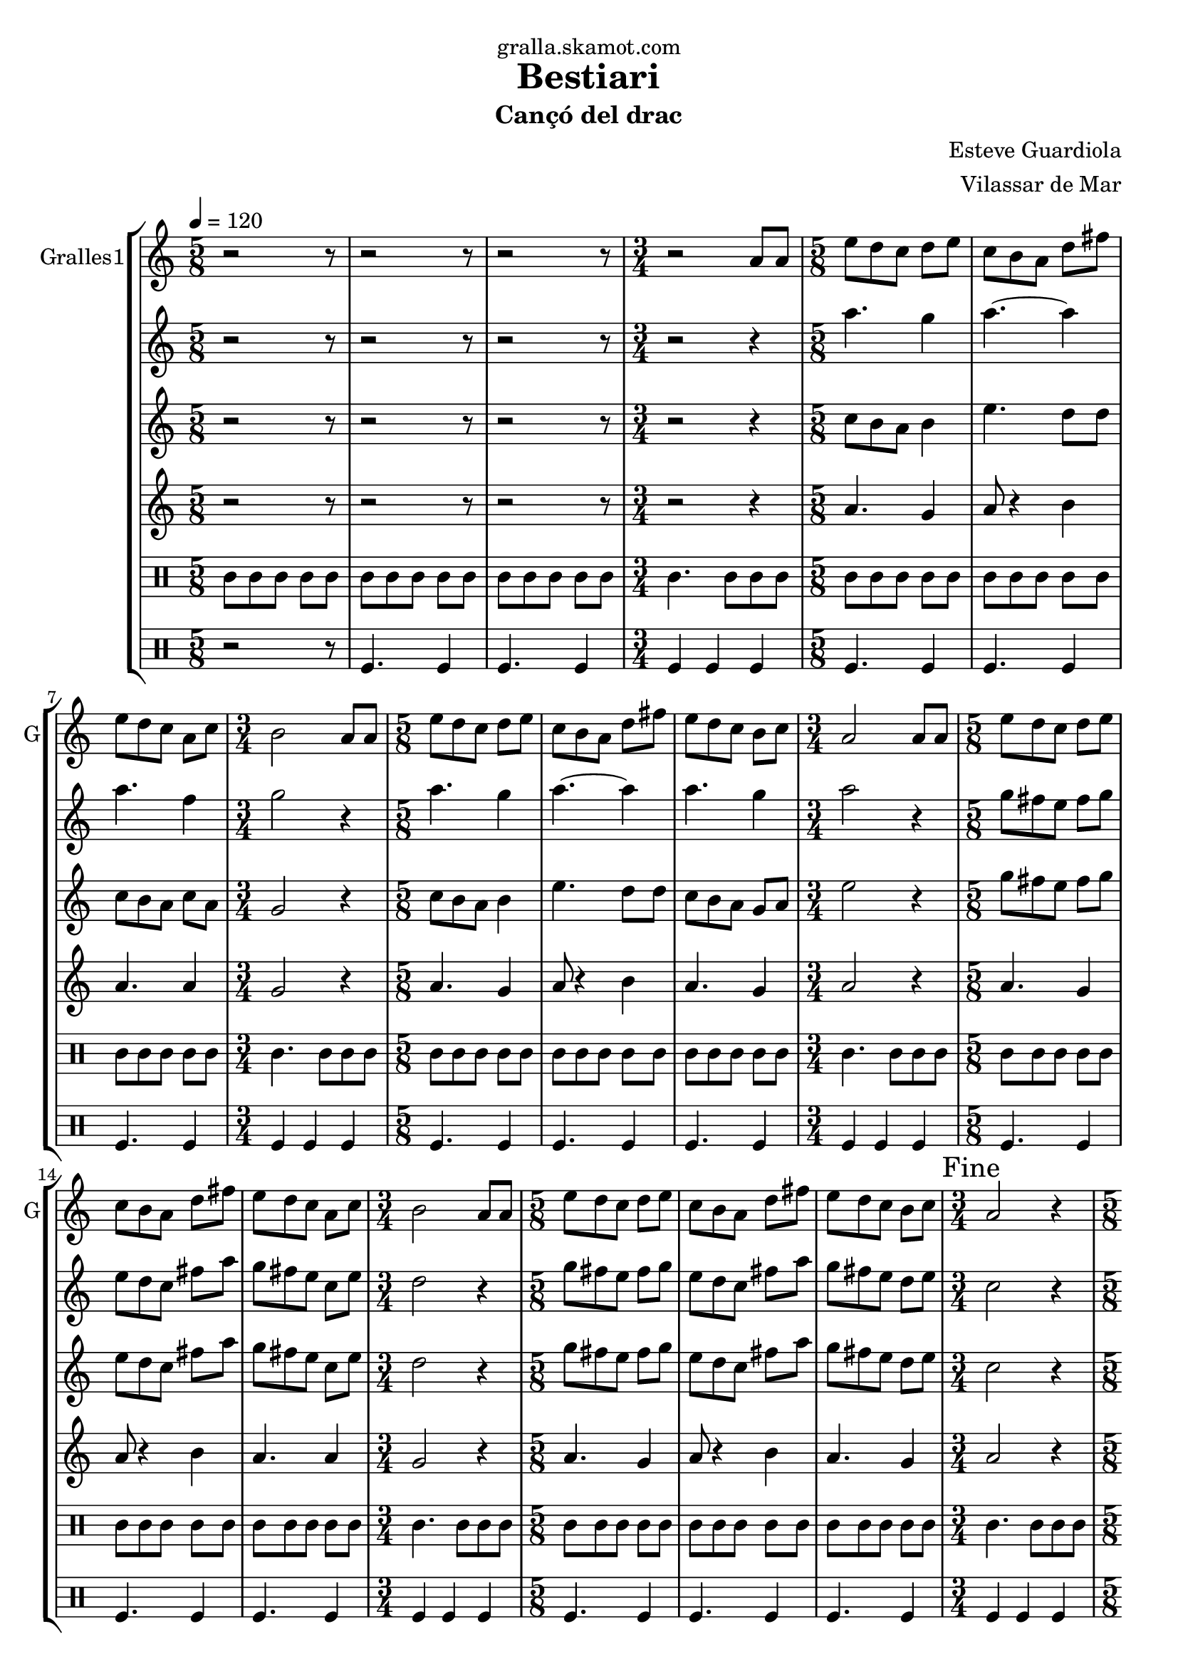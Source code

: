 \version "2.16.2"

\header {
  dedication="gralla.skamot.com"
  title="Bestiari"
  subtitle="Cançó del drac"
  subsubtitle=""
  poet=""
  meter=""
  piece=""
  composer="Esteve Guardiola"
  arranger="Vilassar de Mar"
  opus=""
  instrument=""
  copyright=""
  tagline=""
}

liniaroAa =
\relative a'
{
  \tempo 4=120
  \clef treble
  \key c \major
  \time 5/8
  r2 r8  |
  r2 r8  |
  r2 r8  |
  \time 3/4   r2 a8 a  |
  %05
  \time 5/8   e'8 d c d e  |
  c8 b a d fis  |
  e8 d c a c  |
  \time 3/4   b2 a8 a  |
  \time 5/8   e'8 d c d e  |
  %10
  c8 b a d fis  |
  e8 d c b c  |
  \time 3/4   a2 a8 a  |
  \time 5/8   e'8 d c d e  |
  c8 b a d fis  |
  %15
  e8 d c a c  |
  \time 3/4   b2 a8 a  |
  \time 5/8   e'8 d c d e  |
  c8 b a d fis  |
  e8 d c b c  |
  %20
  \time 3/4   \mark "Fine" a2 r4  |
  \time 5/8   a8 b c d e  |
  a8. g16 fis8 e d  |
  c8. d16 b8 a b  |
  c8 d e fis a  |
  %25
  b4. e,16 d c b  |
  a8 b c d fis  |
  e4 fis8 a fis  |
  e8. d16 c8 b g  |
  \time 3/4   a2 r4  |
  %30
  \time 5/8   r2 r8  |
  r2 r8  |
  r2 r8  |
  \time 3/4   r2 r4  |
  \time 5/8   c4. d4  |
  %35
  c4. d4  |
  d4. a4  |
  \time 3/4   d2 c4  |
  \time 5/8   c4. d4  |
  c4. d4  |
  %40
  c4. g4  |
  \mark "D.C. al Fine" c8 r4 r  \bar "|."
}

liniaroAb =
\relative a''
{
  \tempo 4=120
  \clef treble
  \key c \major
  \time 5/8
  r2 r8  |
  r2 r8  |
  r2 r8  |
  \time 3/4   r2 r4  |
  %05
  \time 5/8   a4. g4  |
  a4. ~ a4  |
  a4. f4  |
  \time 3/4   g2 r4  |
  \time 5/8   a4. g4  |
  %10
  a4. ~ a4  |
  a4. g4  |
  \time 3/4   a2 r4  |
  \time 5/8   g8 fis e fis g  |
  e8 d c fis a  |
  %15
  g8 fis e c e  |
  \time 3/4   d2 r4  |
  \time 5/8   g8 fis e fis g  |
  e8 d c fis a  |
  g8 fis e d e  |
  %20
  \time 3/4   c2 r4  |
  \time 5/8   r2 r8  |
  r2 r8  |
  r2 r8  |
  r2 r8  |
  %25
  r2 r8  |
  r2 r8  |
  r2 r8  |
  r2 r8  |
  \time 3/4   r2 r4  |
  %30
  \time 5/8   r2 r8  |
  r2 r8  |
  r2 r8  |
  \time 3/4   r2 r4  |
  \time 5/8   a'4. a4  |
  %35
  a4. b4  |
  a4 g8 fis4  |
  \time 3/4   g2 e4  |
  \time 5/8   a4. a4  |
  a4. b4  |
  %40
  a4. g4  |
  a8 r4 r  \bar "|."
}

liniaroAc =
\relative c''
{
  \tempo 4=120
  \clef treble
  \key c \major
  \time 5/8
  r2 r8  |
  r2 r8  |
  r2 r8  |
  \time 3/4   r2 r4  |
  %05
  \time 5/8   c8 b a b4  |
  e4. d8 d  |
  c8 b a c a  |
  \time 3/4   g2 r4  |
  \time 5/8   c8 b a b4  |
  %10
  e4. d8 d  |
  c8 b a g a  |
  \time 3/4   e'2 r4  |
  \time 5/8   g8 fis e fis g  |
  e8 d c fis a  |
  %15
  g8 fis e c e  |
  \time 3/4   d2 r4  |
  \time 5/8   g8 fis e fis g  |
  e8 d c fis a  |
  g8 fis e d e  |
  %20
  \time 3/4   c2 r4  |
  \time 5/8   r2 r8  |
  r2 r8  |
  r2 r8  |
  r2 r8  |
  %25
  r2 r8  |
  r2 r8  |
  r2 r8  |
  r2 r8  |
  \time 3/4   r2 r4  |
  %30
  \time 5/8   r2 r8  |
  r2 r8  |
  r2 r8  |
  \time 3/4   r2 r4  |
  \time 5/8   e4. fis4  |
  %35
  e4. g4  |
  fis8 e d d c  |
  \time 3/4   b2 c4  |
  \time 5/8   e4. fis4  |
  e4. g4  |
  %40
  e4. d4  |
  e8 r4 r  \bar "|."
}

liniaroAd =
\relative a'
{
  \tempo 4=120
  \clef treble
  \key c \major
  \time 5/8
  r2 r8  |
  r2 r8  |
  r2 r8  |
  \time 3/4   r2 r4  |
  %05
  \time 5/8   a4. g4  |
  a8 r4 b  |
  a4. a4  |
  \time 3/4   g2 r4  |
  \time 5/8   a4. g4  |
  %10
  a8 r4 b  |
  a4. g4  |
  \time 3/4   a2 r4  |
  \time 5/8   a4. g4  |
  a8 r4 b  |
  %15
  a4. a4  |
  \time 3/4   g2 r4  |
  \time 5/8   a4. g4  |
  a8 r4 b  |
  a4. g4  |
  %20
  \time 3/4   a2 r4  |
  \time 5/8   r2 r8  |
  r2 r8  |
  r2 r8  |
  r2 r8  |
  %25
  r2 r8  |
  r2 r8  |
  r2 r8  |
  r2 r8  |
  \time 3/4   r2 r4  |
  %30
  \time 5/8   r2 r8  |
  r2 r8  |
  r2 r8  |
  \time 3/4   r2 r4  |
  \time 5/8   a4. a4  |
  %35
  a4. g4  |
  a4 b8 a4  |
  \time 3/4   g2 a4  |
  \time 5/8   a4. a4  |
  a4. g4  |
  %40
  a4. b4  |
  a8 r4 r  \bar "|."
}

liniaroAe =
\drummode
{
  \tempo 4=120
  \time 5/8
  tomml8 tomml tomml tomml tomml  |
  tomml8 tomml tomml tomml tomml  |
  tomml8 tomml tomml tomml tomml  |
  \time 3/4   tomml4. tomml8 tomml tomml  |
  %05
  \time 5/8   tomml8 tomml tomml tomml tomml  |
  tomml8 tomml tomml tomml tomml  |
  tomml8 tomml tomml tomml tomml  |
  \time 3/4   tomml4. tomml8 tomml tomml  |
  \time 5/8   tomml8 tomml tomml tomml tomml  |
  %10
  tomml8 tomml tomml tomml tomml  |
  tomml8 tomml tomml tomml tomml  |
  \time 3/4   tomml4. tomml8 tomml tomml  |
  \time 5/8   tomml8 tomml tomml tomml tomml  |
  tomml8 tomml tomml tomml tomml  |
  %15
  tomml8 tomml tomml tomml tomml  |
  \time 3/4   tomml4. tomml8 tomml tomml  |
  \time 5/8   tomml8 tomml tomml tomml tomml  |
  tomml8 tomml tomml tomml tomml  |
  tomml8 tomml tomml tomml tomml  |
  %20
  \time 3/4   tomml4. tomml8 tomml tomml  |
  \time 5/8   tomml8 tomml tomml tomml tomml  |
  tomml8 tomml tomml tomml tomml  |
  tomml8 tomml tomml tomml tomml  |
  tomml8 tomml tomml tomml tomml  |
  %25
  tomml8 tomml tomml tomml tomml  |
  tomml8 tomml tomml tomml tomml  |
  tomml8 tomml tomml tomml tomml  |
  tomml8 tomml tomml tomml tomml  |
  \time 3/4   tomml4. tomml8 tomml tomml  |
  %30
  \time 5/8   tomml8 tomml tomml tomml tomml  |
  tomml8 tomml tomml tomml tomml  |
  tomml8 tomml tomml tomml tomml  |
  \time 3/4   tomml4. tomml8 tomml tomml  |
  \time 5/8   tomml8 tomml tomml tomml tomml  |
  %35
  tomml8 tomml tomml tomml tomml  |
  tomml8 tomml tomml tomml tomml  |
  \time 3/4   tomml4. tomml8 tomml tomml  |
  \time 5/8   tomml8 tomml tomml tomml tomml  |
  tomml8 tomml tomml tomml tomml  |
  %40
  tomml8 tomml tomml tomml tomml  |
  tomml8 r4 r  \bar "|."
}

liniaroAf =
\drummode
{
  \tempo 4=120
  \time 5/8
  r2 r8  |
  tomfl4. tomfl4  |
  tomfl4. tomfl4  |
  \time 3/4   tomfl4 tomfl tomfl  |
  %05
  \time 5/8   tomfl4. tomfl4  |
  tomfl4. tomfl4  |
  tomfl4. tomfl4  |
  \time 3/4   tomfl4 tomfl tomfl  |
  \time 5/8   tomfl4. tomfl4  |
  %10
  tomfl4. tomfl4  |
  tomfl4. tomfl4  |
  \time 3/4   tomfl4 tomfl tomfl  |
  \time 5/8   tomfl4. tomfl4  |
  tomfl4. tomfl4  |
  %15
  tomfl4. tomfl4  |
  \time 3/4   tomfl4 tomfl tomfl  |
  \time 5/8   tomfl4. tomfl4  |
  tomfl4. tomfl4  |
  tomfl4. tomfl4  |
  %20
  \time 3/4   tomfl4 tomfl tomfl  |
  \time 5/8   tomfl4. tomfl4  |
  tomfl4. tomfl4  |
  tomfl4. tomfl4  |
  tomfl4. tomfl4  |
  %25
  tomfl4. tomfl4  |
  tomfl4. tomfl4  |
  tomfl4. tomfl4  |
  tomfl4. tomfl4  |
  \time 3/4   tomfl4 tomfl tomfl  |
  %30
  \time 5/8   tomfl4. tomfl4  |
  tomfl4. tomfl4  |
  tomfl4. tomfl4  |
  \time 3/4   tomfl4 tomfl tomfl  |
  \time 5/8   tomfl4. tomfl4  |
  %35
  tomfl4. tomfl4  |
  tomfl4. tomfl4  |
  \time 3/4   tomfl4 tomfl tomfl  |
  \time 5/8   tomfl4. tomfl4  |
  tomfl4. tomfl4  |
  %40
  tomfl4. tomfl4  |
  tomfl8 r4 r  \bar "|."
}

\bookpart {
  \score {
    \new StaffGroup {
      \override Score.RehearsalMark #'self-alignment-X = #LEFT
      <<
        \new Staff \with {instrumentName = #"Gralles1" shortInstrumentName = #"G"} \liniaroAa
        \new Staff \with {instrumentName = #"" shortInstrumentName = #" "} \liniaroAb
        \new Staff \with {instrumentName = #"" shortInstrumentName = #" "} \liniaroAc
        \new Staff \with {instrumentName = #"" shortInstrumentName = #" "} \liniaroAd
        \new DrumStaff \with {instrumentName = #"" shortInstrumentName = #" "} \liniaroAe
        \new DrumStaff \with {instrumentName = #"" shortInstrumentName = #" "} \liniaroAf
      >>
    }
    \layout {}
  }
  \score { \unfoldRepeats
    \new StaffGroup {
      \override Score.RehearsalMark #'self-alignment-X = #LEFT
      <<
        \new Staff \with {instrumentName = #"Gralles1" shortInstrumentName = #"G"} \liniaroAa
        \new Staff \with {instrumentName = #"" shortInstrumentName = #" "} \liniaroAb
        \new Staff \with {instrumentName = #"" shortInstrumentName = #" "} \liniaroAc
        \new Staff \with {instrumentName = #"" shortInstrumentName = #" "} \liniaroAd
        \new DrumStaff \with {instrumentName = #"" shortInstrumentName = #" "} \liniaroAe
        \new DrumStaff \with {instrumentName = #"" shortInstrumentName = #" "} \liniaroAf
      >>
    }
    \midi {
      \set Staff.midiInstrument = "oboe"
      \set DrumStaff.midiInstrument = "drums"
    }
  }
}

\bookpart {
  \header {instrument="Gralles1"}
  \score {
    \new StaffGroup {
      \override Score.RehearsalMark #'self-alignment-X = #LEFT
      <<
        \new Staff \liniaroAa
      >>
    }
    \layout {}
  }
  \score { \unfoldRepeats
    \new StaffGroup {
      \override Score.RehearsalMark #'self-alignment-X = #LEFT
      <<
        \new Staff \liniaroAa
      >>
    }
    \midi {
      \set Staff.midiInstrument = "oboe"
      \set DrumStaff.midiInstrument = "drums"
    }
  }
}

\bookpart {
  \header {instrument=""}
  \score {
    \new StaffGroup {
      \override Score.RehearsalMark #'self-alignment-X = #LEFT
      <<
        \new Staff \liniaroAb
      >>
    }
    \layout {}
  }
  \score { \unfoldRepeats
    \new StaffGroup {
      \override Score.RehearsalMark #'self-alignment-X = #LEFT
      <<
        \new Staff \liniaroAb
      >>
    }
    \midi {
      \set Staff.midiInstrument = "oboe"
      \set DrumStaff.midiInstrument = "drums"
    }
  }
}

\bookpart {
  \header {instrument=""}
  \score {
    \new StaffGroup {
      \override Score.RehearsalMark #'self-alignment-X = #LEFT
      <<
        \new Staff \liniaroAc
      >>
    }
    \layout {}
  }
  \score { \unfoldRepeats
    \new StaffGroup {
      \override Score.RehearsalMark #'self-alignment-X = #LEFT
      <<
        \new Staff \liniaroAc
      >>
    }
    \midi {
      \set Staff.midiInstrument = "oboe"
      \set DrumStaff.midiInstrument = "drums"
    }
  }
}

\bookpart {
  \header {instrument=""}
  \score {
    \new StaffGroup {
      \override Score.RehearsalMark #'self-alignment-X = #LEFT
      <<
        \new Staff \liniaroAd
      >>
    }
    \layout {}
  }
  \score { \unfoldRepeats
    \new StaffGroup {
      \override Score.RehearsalMark #'self-alignment-X = #LEFT
      <<
        \new Staff \liniaroAd
      >>
    }
    \midi {
      \set Staff.midiInstrument = "oboe"
      \set DrumStaff.midiInstrument = "drums"
    }
  }
}

\bookpart {
  \header {instrument=""}
  \score {
    \new StaffGroup {
      \override Score.RehearsalMark #'self-alignment-X = #LEFT
      <<
        \new DrumStaff \liniaroAe
      >>
    }
    \layout {}
  }
  \score { \unfoldRepeats
    \new StaffGroup {
      \override Score.RehearsalMark #'self-alignment-X = #LEFT
      <<
        \new DrumStaff \liniaroAe
      >>
    }
    \midi {
      \set Staff.midiInstrument = "oboe"
      \set DrumStaff.midiInstrument = "drums"
    }
  }
}

\bookpart {
  \header {instrument=""}
  \score {
    \new StaffGroup {
      \override Score.RehearsalMark #'self-alignment-X = #LEFT
      <<
        \new DrumStaff \liniaroAf
      >>
    }
    \layout {}
  }
  \score { \unfoldRepeats
    \new StaffGroup {
      \override Score.RehearsalMark #'self-alignment-X = #LEFT
      <<
        \new DrumStaff \liniaroAf
      >>
    }
    \midi {
      \set Staff.midiInstrument = "oboe"
      \set DrumStaff.midiInstrument = "drums"
    }
  }
}

